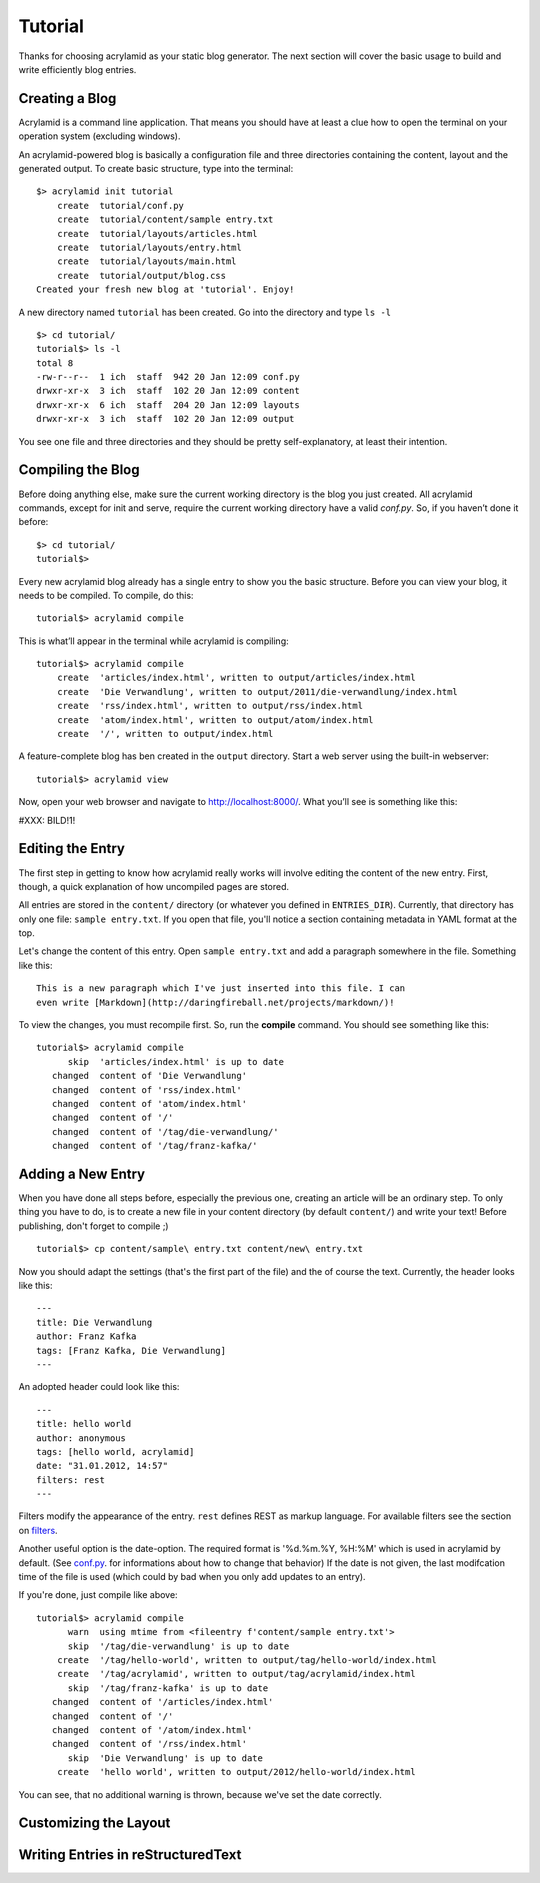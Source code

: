 Tutorial
========

Thanks for choosing acrylamid as your static blog generator. The next section
will cover the basic usage to build and write efficiently blog entries.

Creating a Blog
---------------

Acrylamid is a command line application. That means you should have at least
a clue how to open the terminal on your operation system (excluding windows).

An acrylamid-powered blog is basically a configuration file and three 
directories containing the content, layout and the generated output. To create
basic structure, type into the terminal:

::

    $> acrylamid init tutorial
        create  tutorial/conf.py
        create  tutorial/content/sample entry.txt
        create  tutorial/layouts/articles.html
        create  tutorial/layouts/entry.html
        create  tutorial/layouts/main.html
        create  tutorial/output/blog.css
    Created your fresh new blog at 'tutorial'. Enjoy!

A new directory named ``tutorial`` has been created. Go into the directory
and type ``ls -l``

::

    $> cd tutorial/
    tutorial$> ls -l
    total 8
    -rw-r--r--  1 ich  staff  942 20 Jan 12:09 conf.py
    drwxr-xr-x  3 ich  staff  102 20 Jan 12:09 content
    drwxr-xr-x  6 ich  staff  204 20 Jan 12:09 layouts
    drwxr-xr-x  3 ich  staff  102 20 Jan 12:09 output

You see one file and three directories and they should be pretty
self-explanatory, at least their intention.

Compiling the Blog
------------------

Before doing anything else, make sure the current working directory is the
blog you just created. All acrylamid commands, except for init and serve,
require the current working directory have a valid *conf.py*. So, if you
haven’t done it before:

::

    $> cd tutorial/
    tutorial$>

Every new acrylamid blog already has a single entry to show you the basic
structure. Before you can view your blog, it needs to be compiled. To compile,
do this:

::
    
    tutorial$> acrylamid compile

This is what’ll appear in the terminal while acrylamid is compiling:

::

    tutorial$> acrylamid compile
        create  'articles/index.html', written to output/articles/index.html
        create  'Die Verwandlung', written to output/2011/die-verwandlung/index.html
        create  'rss/index.html', written to output/rss/index.html
        create  'atom/index.html', written to output/atom/index.html
        create  '/', written to output/index.html

A feature-complete blog has ben created in the ``output`` directory. Start
a web server using the built-in webserver:

::

    tutorial$> acrylamid view

Now, open your web browser and navigate to http://localhost:8000/. What you’ll
see is something like this:

#XXX: BILD!1!

Editing the Entry
-----------------

The first step in getting to know how acrylamid really works will involve
editing the content of the new entry. First, though, a quick explanation of
how uncompiled pages are stored.

All entries are stored in the ``content/`` directory (or whatever you defined
in ``ENTRIES_DIR``). Currently, that directory has only one file:
``sample entry.txt``. If you open that file, you'll notice a section
containing metadata in YAML format at the top.

Let's change the content of this entry. Open ``sample entry.txt`` and add a
paragraph somewhere in the file. Something like this:

::

    This is a new paragraph which I've just inserted into this file. I can 
    even write [Markdown](http://daringfireball.net/projects/markdown/)!

To view the changes, you must recompile first. So, run the **compile**
command. You should see something like this:

::

    tutorial$> acrylamid compile
          skip  'articles/index.html' is up to date
       changed  content of 'Die Verwandlung'
       changed  content of 'rss/index.html'
       changed  content of 'atom/index.html'
       changed  content of '/'
       changed  content of '/tag/die-verwandlung/'
       changed  content of '/tag/franz-kafka/'


    

Adding a New Entry
------------------

When you have done all steps before, especially the previous one, creating an
article will be an ordinary step. To only thing you have to do, is to create a
new file in your content directory (by default ``content/``) and write your
text! Before publishing, don't forget to compile ;)

::

    tutorial$> cp content/sample\ entry.txt content/new\ entry.txt

Now you should adapt the settings (that's the first part of the file) and the
of course the text. Currently, the header looks like this:

::

    ---
    title: Die Verwandlung
    author: Franz Kafka
    tags: [Franz Kafka, Die Verwandlung]
    ---

An adopted header could look like this:

::

    ---
    title: hello world
    author: anonymous
    tags: [hello world, acrylamid]
    date: "31.01.2012, 14:57"
    filters: rest
    ---

Filters modify the appearance of the entry. ``rest`` defines REST as
markup language. For available filters see the section on
`filters </posativ/acrylamid/blob/master/docs/filters.rst>`_.

Another useful option is the date-option. The required format is
'%d.%m.%Y, %H:%M' which is used in acrylamid by default.
(See `conf.py </posativ/acrylamid/blob/master/docs/conf.py.rst>`_.
for informations about how to change that behavior)
If the date is not given, the last modifcation time of the file is used
(which could by bad when you only add updates to an entry).


If you're done, just compile like above:

::

    tutorial$> acrylamid compile
          warn  using mtime from <fileentry f'content/sample entry.txt'>
          skip  '/tag/die-verwandlung' is up to date
        create  '/tag/hello-world', written to output/tag/hello-world/index.html
        create  '/tag/acrylamid', written to output/tag/acrylamid/index.html
          skip  '/tag/franz-kafka' is up to date
       changed  content of '/articles/index.html'
       changed  content of '/'
       changed  content of '/atom/index.html'
       changed  content of '/rss/index.html'
          skip  'Die Verwandlung' is up to date
        create  'hello world', written to output/2012/hello-world/index.html

You can see, that no additional warning is thrown, because we've set the date
correctly.


Customizing the Layout
----------------------

Writing Entries in reStructuredText
-----------------------------------

